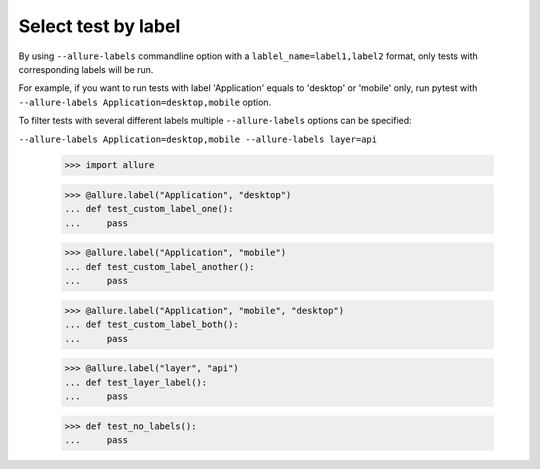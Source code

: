Select test by label
-----------------------------

By using ``--allure-labels`` commandline option with a ``lablel_name=label1,label2`` format, only tests with
corresponding labels will be run.


For example, if you want to run tests with label 'Application' equals to 'desktop' or 'mobile' only,
run pytest with ``--allure-labels Application=desktop,mobile`` option.

To filter tests with several different labels multiple ``--allure-labels`` options can be specified:

``--allure-labels Application=desktop,mobile --allure-labels layer=api``

    >>> import allure

    >>> @allure.label("Application", "desktop")
    ... def test_custom_label_one():
    ...     pass

    >>> @allure.label("Application", "mobile")
    ... def test_custom_label_another():
    ...     pass

    >>> @allure.label("Application", "mobile", "desktop")
    ... def test_custom_label_both():
    ...     pass

    >>> @allure.label("layer", "api")
    ... def test_layer_label():
    ...     pass

    >>> def test_no_labels():
    ...     pass
